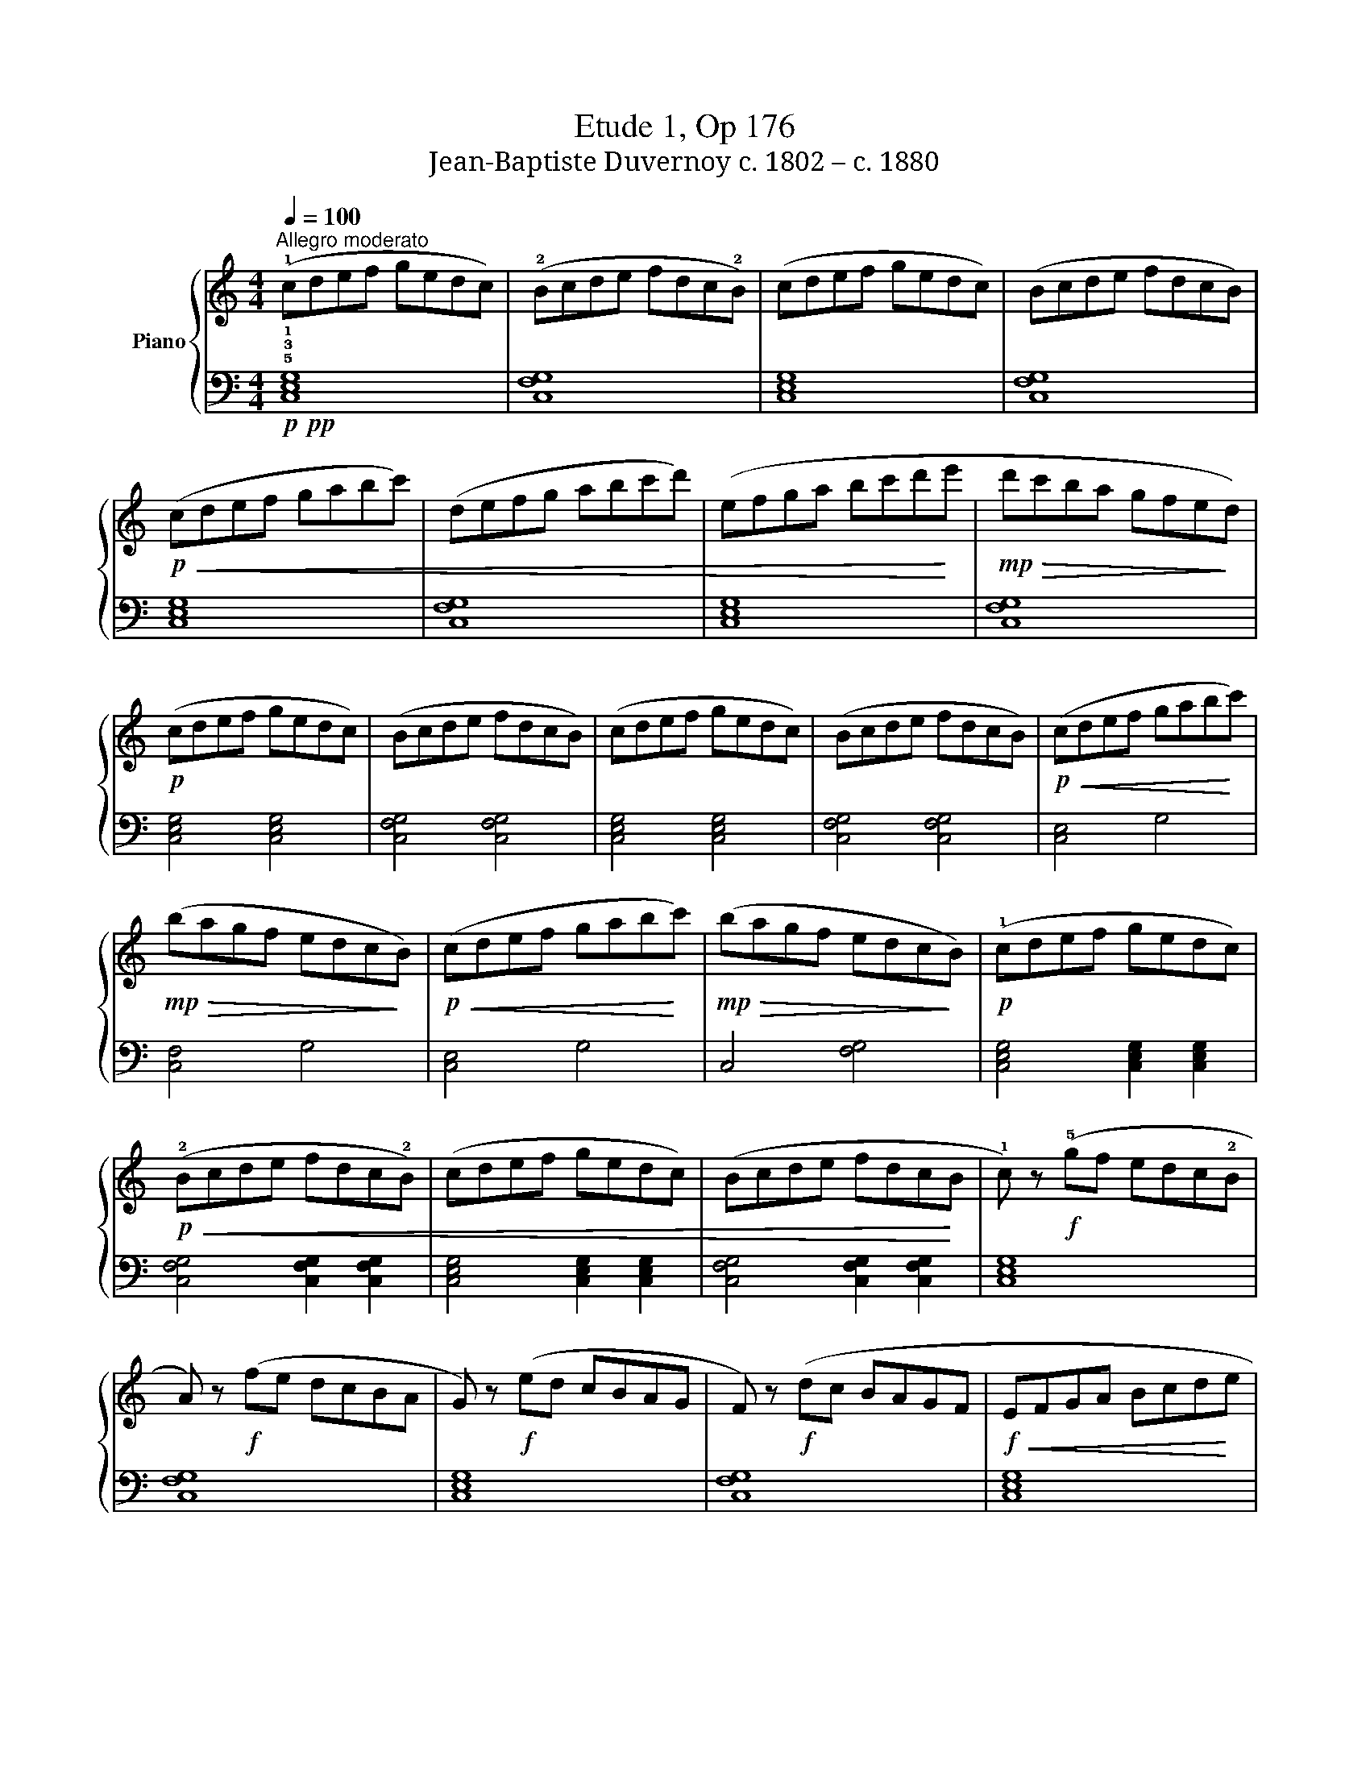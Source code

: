 X:1
T:Etude 1, Op 176
T:Jean-Baptiste Duvernoy c. 1802 – c. 1880 
%%score { 1 | 2 }
L:1/8
Q:1/4=100
M:4/4
K:C
V:1 treble nm="Piano"
V:2 bass 
V:1
"^Allegro moderato" (!1!cdef gedc) | (!2!Bcde fdc!2!B) | (cdef gedc) | (Bcde fdcB) | %4
!p!!<(! (cdef gabc') | (defg abc'd') | (efga bc'd'!<)!e' |!mp!!>(! d'c'ba gfe!>)!d) | %8
!p! (cdef gedc) | (Bcde fdcB) | (cdef gedc) | (Bcde fdcB) |!p!!<(! (cdef gab!<)!c') | %13
!mp!!>(! (bagf edc!>)!B) |!p!!<(! (cdef gab!<)!c') |!mp!!>(! (bagf edc!>)!B) |!p! (!1!cdef gedc) | %17
!p!!<(! (!2!Bcde fdc!2!B) | (cdef gedc) | (Bcde fdc!<)!B | !1!c) z!f! (!5!gf edc!2!B | %21
 A) z!f! (fe dcBA | G) z!f! (ed cBAG | F) z!f! (dc BAGF |!f!!<(! EFGA Bcd!<)!e | %25
!ff!!>(! dcBA GFE!>)!D) |!mf!!<(! (EFGA Bcd!<)!e |!f! dcBA GFED |!mf!!<(! C2) (DE FGAB | %29
 c2) (de fga!<)!b |!f! c'4) z4 |!f! [Gce]4 z4 |!f! [EGc]4 z4 |] %33
V:2
!p!!pp! !5!!3!!1![C,E,G,]8 | [C,F,G,]8 | [C,E,G,]8 | [C,F,G,]8 | [C,E,G,]8 | [C,F,G,]8 | %6
 [C,E,G,]8 | [C,F,G,]8 | [C,E,G,]4 [C,E,G,]4 | [C,F,G,]4 [C,F,G,]4 | [C,E,G,]4 [C,E,G,]4 | %11
 [C,F,G,]4 [C,F,G,]4 | [C,E,]4 G,4 | [C,F,]4 G,4 | [C,E,]4 G,4 | C,4 [F,G,]4 | %16
 [C,E,G,]4 [C,E,G,]2 [C,E,G,]2 | [C,F,G,]4 [C,F,G,]2 [C,F,G,]2 | [C,E,G,]4 [C,E,G,]2 [C,E,G,]2 | %19
 [C,F,G,]4 [C,F,G,]2 [C,F,G,]2 | [C,E,G,]8 | [C,F,G,]8 | [C,E,G,]8 | [C,F,G,]8 | [C,E,G,]8 | %25
 [C,F,G,]8 | [C,E,G,]4 [C,E,G,]4 | [C,F,G,]4 [C,F,G,]4 | [C,E,G,]8- | [C,E,G,]8- | [C,E,G,]4 z4 | %31
 [C,E,G,]4 z4 | [C,E,G,]4 z4 |] %33

